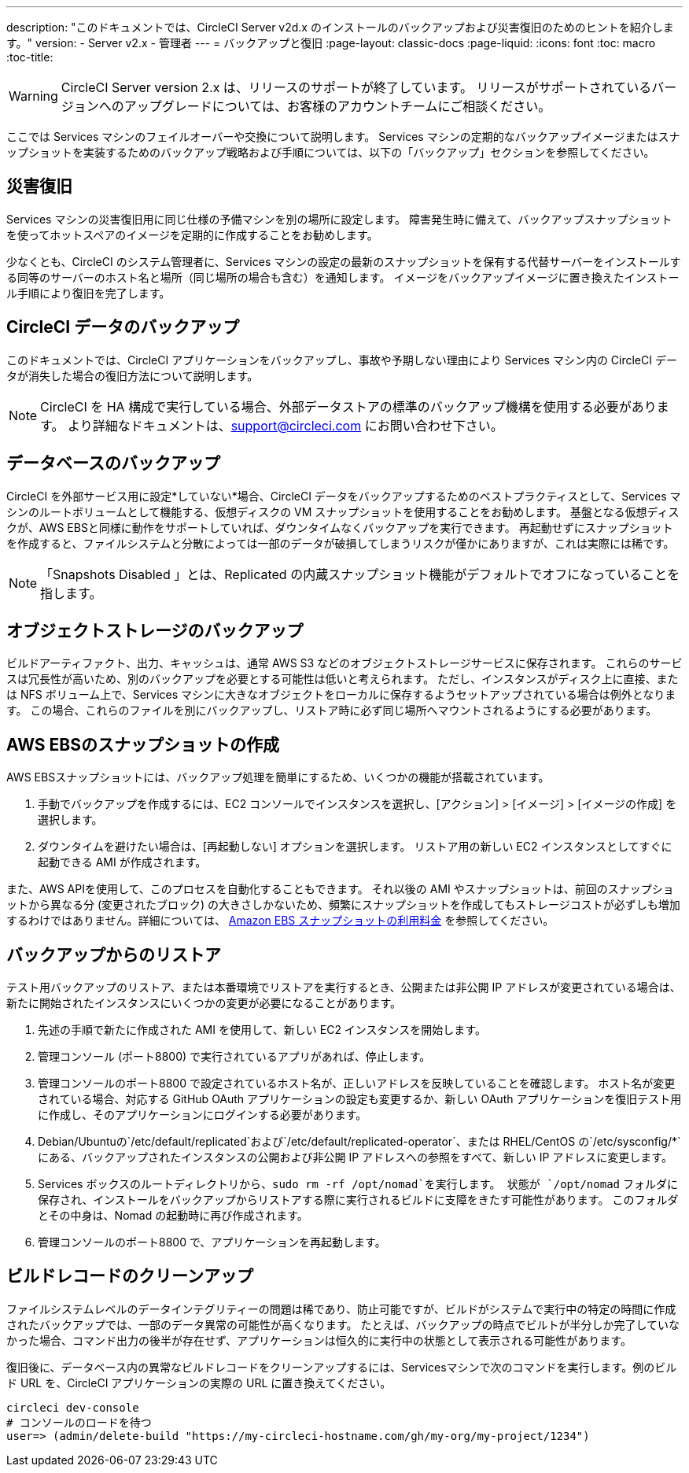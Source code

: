 ---
description: "このドキュメントでは、CircleCI Server v2d.x のインストールのバックアップおよび災害復旧のためのヒントを紹介します。"
version:
- Server v2.x
- 管理者
---
= バックアップと復旧
:page-layout: classic-docs
:page-liquid:
:icons: font
:toc: macro
:toc-title:

WARNING: CircleCI Server version 2.x は、リリースのサポートが終了しています。 リリースがサポートされているバージョンへのアップグレードについては、お客様のアカウントチームにご相談ください。

ここでは Services マシンのフェイルオーバーや交換について説明します。 Services マシンの定期的なバックアップイメージまたはスナップショットを実装するためのバックアップ戦略および手順については、以下の「バックアップ」セクションを参照してください。

toc::[]

== 災害復旧
Services マシンの災害復旧用に同じ仕様の予備マシンを別の場所に設定します。 障害発生時に備えて、バックアップスナップショットを使ってホットスペアのイメージを定期的に作成することをお勧めします。

少なくとも、CircleCI のシステム管理者に、Services マシンの設定の最新のスナップショットを保有する代替サーバーをインストールする同等のサーバーのホスト名と場所（同じ場所の場合も含む）を通知します。 イメージをバックアップイメージに置き換えたインストール手順により復旧を完了します。

== CircleCI データのバックアップ

このドキュメントでは、CircleCI アプリケーションをバックアップし、事故や予期しない理由により Services マシン内の CircleCI データが消失した場合の復旧方法について説明します。

NOTE: CircleCI を HA 構成で実行している場合、外部データストアの標準のバックアップ機構を使用する必要があります。 より詳細なドキュメントは、support@circleci.com にお問い合わせ下さい。

== データベースのバックアップ

CircleCI を外部サービス用に設定*していない*場合、CircleCI データをバックアップするためのベストプラクティスとして、Services マシンのルートボリュームとして機能する、仮想ディスクの VM スナップショットを使用することをお勧めします。 基盤となる仮想ディスクが、AWS EBSと同様に動作をサポートしていれば、ダウンタイムなくバックアップを実行できます。 再起動せずにスナップショットを作成すると、ファイルシステムと分散によっては一部のデータが破損してしまうリスクが僅かにありますが、これは実際には稀です。

NOTE: 「Snapshots Disabled 」とは、Replicated の内蔵スナップショット機能がデフォルトでオフになっていることを指します。

== オブジェクトストレージのバックアップ

ビルドアーティファクト、出力、キャッシュは、通常 AWS S3 などのオブジェクトストレージサービスに保存されます。 これらのサービスは冗長性が高いため、別のバックアップを必要とする可能性は低いと考えられます。 ただし、インスタンスがディスク上に直接、または NFS ボリューム上で、Services マシンに大きなオブジェクトをローカルに保存するようセットアップされている場合は例外となります。 この場合、これらのファイルを別にバックアップし、リストア時に必ず同じ場所へマウントされるようにする必要があります。

== AWS EBSのスナップショットの作成

AWS EBSスナップショットには、バックアップ処理を簡単にするため、いくつかの機能が搭載されています。

1. 手動でバックアップを作成するには、EC2 コンソールでインスタンスを選択し、[アクション] > [イメージ] > [イメージの作成] を選択します。

2. ダウンタイムを避けたい場合は、[再起動しない] オプションを選択します。
リストア用の新しい EC2 インスタンスとしてすぐに起動できる AMI が作成されます。

また、AWS APIを使用して、このプロセスを自動化することもできます。  それ以後の AMI やスナップショットは、前回のスナップショットから異なる分 (変更されたブロック) の大きさしかないため、頻繁にスナップショットを作成してもストレージコストが必ずしも増加するわけではありません。詳細については、 https://aws.amazon.com/premiumsupport/knowledge-center/ebs-snapshot-billing/[Amazon EBS スナップショットの利用料金] を参照してください。

== バックアップからのリストア

テスト用バックアップのリストア、または本番環境でリストアを実行するとき、公開または非公開 IP アドレスが変更されている場合は、新たに開始されたインスタンスにいくつかの変更が必要になることがあります。

1. 先述の手順で新たに作成された AMI を使用して、新しい EC2 インスタンスを開始します。
2. 管理コンソール (ポート8800) で実行されているアプリがあれば、停止します。
3. 管理コンソールのポート8800 で設定されているホスト名が、正しいアドレスを反映していることを確認します。 ホスト名が変更されている場合、対応する GitHub OAuth アプリケーションの設定も変更するか、新しい OAuth アプリケーションを復旧テスト用に作成し、そのアプリケーションにログインする必要があります。
4. Debian/Ubuntuの`/etc/default/replicated`および`/etc/default/replicated-operator`、または RHEL/CentOS の`/etc/sysconfig/*`にある、バックアップされたインスタンスの公開および非公開 IP アドレスへの参照をすべて、新しい IP アドレスに変更します。
5. Services ボックスのルートディレクトリから、`sudo rm -rf /opt/nomad`を実行します。 状態が `/opt/nomad` フォルダに保存され、インストールをバックアップからリストアする際に実行されるビルドに支障をきたす可能性があります。 このフォルダとその中身は、Nomad の起動時に再び作成されます。
6. 管理コンソールのポート8800 で、アプリケーションを再起動します。

== ビルドレコードのクリーンアップ

ファイルシステムレベルのデータインテグリティーの問題は稀であり、防止可能ですが、ビルドがシステムで実行中の特定の時間に作成されたバックアップでは、一部のデータ異常の可能性が高くなります。 たとえば、バックアップの時点でビルトが半分しか完了していなかった場合、コマンド出力の後半が存在せず、アプリケーションは恒久的に実行中の状態として表示される可能性があります。

復旧後に、データベース内の異常なビルドレコードをクリーンアップするには、Servicesマシンで次のコマンドを実行します。例のビルド URL を、CircleCI アプリケーションの実際の URL に置き換えてください。

```shell
circleci dev-console
# コンソールのロードを待つ
user=> (admin/delete-build "https://my-circleci-hostname.com/gh/my-org/my-project/1234")
```
